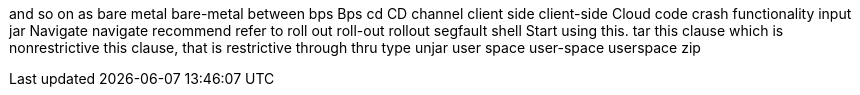 and so on
as
bare metal
bare-metal
between
bps
Bps
cd
CD
channel
client side
client-side
Cloud
code
crash
functionality
input
jar
Navigate
navigate
recommend
refer to
roll out
roll-out
rollout
segfault
shell
Start using this.
tar
this clause which is nonrestrictive
this clause, that is restrictive
through
thru
type
unjar
user space
user-space
userspace
zip
